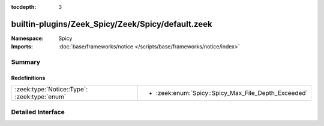 :tocdepth: 3

builtin-plugins/Zeek_Spicy/Zeek/Spicy/default.zeek
==================================================
.. zeek:namespace:: Spicy


:Namespace: Spicy
:Imports: :doc:`base/frameworks/notice </scripts/base/frameworks/notice/index>`

Summary
~~~~~~~
Redefinitions
#############
============================================ ===================================================
:zeek:type:`Notice::Type`: :zeek:type:`enum` 
                                             
                                             * :zeek:enum:`Spicy::Spicy_Max_File_Depth_Exceeded`
============================================ ===================================================


Detailed Interface
~~~~~~~~~~~~~~~~~~

